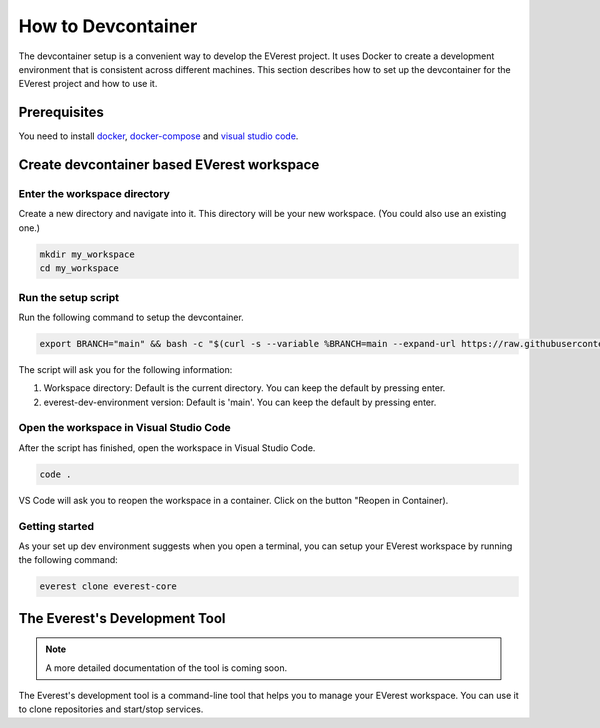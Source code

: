 .. _how_to_devcontainer:

###########################
How to Devcontainer
###########################

The devcontainer setup is a convenient way to develop the EVerest project. It uses
Docker to create a development environment that is consistent across different
machines. This section describes how to set up the devcontainer for the EVerest
project and how to use it.

****************
Prerequisites
****************

You need to install docker_, docker-compose_ and `visual
studio code`_.

*******************************************
Create devcontainer based EVerest workspace
*******************************************

Enter the workspace directory
=============================

Create a new directory and navigate into it.
This directory will be your new workspace.
(You could also use an existing one.)

.. code-block:: bash

    mkdir my_workspace
    cd my_workspace

Run the setup script
====================

Run the following command to setup the devcontainer.

.. code-block:: bash

    export BRANCH="main" && bash -c "$(curl -s --variable %BRANCH=main --expand-url https://raw.githubusercontent.com/EVerest/everest-dev-environment/{{BRANCH}}/devcontainer/setup-devcontainer.sh)"

The script will ask you for the following information:

#. Workspace directory: Default is the current directory. You can keep the default by pressing enter.
#. everest-dev-environment version: Default is 'main'. You can keep the default by pressing enter.

Open the workspace in Visual Studio Code
========================================

After the script has finished, open the workspace in Visual Studio Code.

.. code-block:: bash

    code .

VS Code will ask you to reopen the workspace in a container. Click on the button "Reopen in Container).

Getting started
===============

As your set up dev environment suggests when you open a terminal, you can setup your EVerest workspace by running the following command:

.. code-block:: bash

    everest clone everest-core

******************************
The Everest's Development Tool
******************************

.. note::

    A more detailed documentation of the tool is coming soon.

The Everest's development tool is a command-line tool that helps you to manage your EVerest workspace.
You can use it to clone repositories and start/stop services.

.. _docker: https://docs.docker.com/engine/install/#server
.. _docker-compose: https://docs.docker.com/compose/install/#install-compose)
.. _visual studio code: https://code.visualstudio.com/docs/setup/linux
